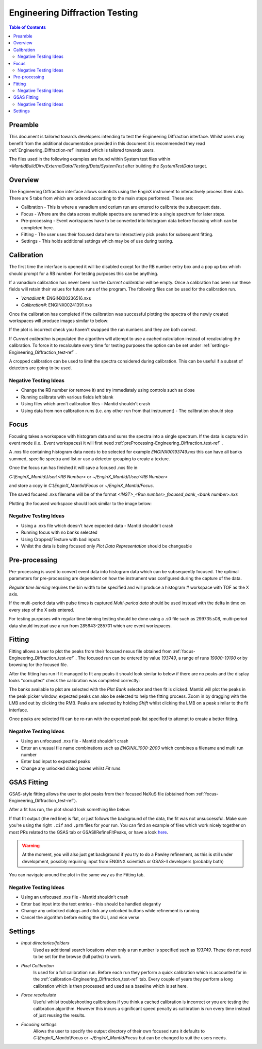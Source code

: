 .. _Engineering_Diffraction_TestGuide-ref:

Engineering Diffraction Testing
=================================

.. contents:: Table of Contents
    :local:
    
Preamble
^^^^^^^^^
This document is tailored towards developers intending to test the Engineering Diffraction
interface. Whilst users may benefit from the additional documentation provided in this document
it is recommended they read :ref:`Engineering_Diffraction-ref` instead which is tailored towards users.

The files used in the following examples are found within System test files within 
`<MantidBuildDir>/ExternalData/Testing/Data/SystemTest` after building the *SystemTestData* target.

Overview
^^^^^^^^
The Engineering Diffraction interface allows scientists using the EnginX instrument to interactively
process their data. There are 5 tabs from which are ordered according to the main steps performed.
These are:

- Calibration - This is where a vanadium and cerium run are entered to calibrate the subsequent data.
- Focus - Where are the data across multiple spectra are summed into a single spectrum for later steps.
- Pre-processing - Event workspaces have to be converted into histogram data before 
  focusing which can be completed here.
- Fitting - The user uses their focused data here to interactively pick peaks for subsequent fitting.
- Settings - This holds additional settings which may be of use during testing.

.. _calibration-Engineering_Diffraction_test-ref:

Calibration
^^^^^^^^^^^
The first time the interface is opened it will be disabled except for the RB number entry box
and a pop up box which should prompt for a RB number. For testing purposes this can be anything.

If a vanadium calibration has never been run the `Current calibration` will be empty. Once
a calibration has been run these fields will retain their values for future runs of the program. 
The following files can be used for the calibration run.

- *Vanadium#*: ENGINX00236516.nxs

- *Calibration#*: ENGINX00241391.nxs

Once the calibration has completed if the calibration was successful plotting the spectra of the
newly created workspaces will produce images similar to below:

.. image:: ../images/EnggDiffExpectedVanCurve.png
    :width: 300px
.. image:: ../images/EnggDiffExpectedLinear.png
    :width: 300px

If the plot is incorrect check you haven't swapped the run numbers and they are both correct. 
    
If `Current calibration` is populated the algorithm will attempt to use a cached calculation instead
of recalculating the calibration. To force it to recalculate every time for testing purposes the
option can be set under :ref:`settings-Engineering_Diffraction_test-ref` .

A cropped calibration can be used to limit the spectra considered during calibration. This can
be useful if a subset of detectors are going to be used.

Negative Testing Ideas
----------------------

- Change the RB number (or remove it) and try immediately using controls such as close

- Running calibrate with various fields left blank

- Using files which aren't calibration files \- Mantid shouldn't crash

- Using data from non calibration runs (i.e. any other run from that instrument) \- The calibration should stop


.. _focus-Engineering_Diffraction_test-ref:

Focus
^^^^^
Focusing takes a workspace with histogram data and sums the spectra into a single spectrum.
If the data is captured in event mode (i.e.. Event workspaces) it will first 
need :ref:`preProcessing-Engineering_Diffraction_test-ref` .

A .nxs file containing histogram data needs to be selected for example *ENGINX00193749.nxs*
this can have all banks summed, specific spectra and list or use a detector grouping to create
a texture. 

Once the focus run has finished it will save a focused .nxs file in 

`C:\\EnginX_Mantid\\User\\<RB Number>` or `~/EnginX_Mantid/User/<RB Number>` 

and store a copy in `C:\\EnginX_Mantid\\Focus` or `~/EnginX_Mantid/Focus`. 

The saved focused .nxs filename will be of the format
`<INST>_<Run number>_focused_bank_<bank number>.nxs`

Plotting the focused workspace should look similar to the image below:

.. image:: ../images/EnggDiffExampleFocusOutput.png
    :width: 300px
    
Negative Testing Ideas
----------------------

- Using a .nxs file which doesn't have expected data \- Mantid shouldn't crash

- Running focus with no banks selected

- Using Cropped/Texture with bad inputs

- Whilst the data is being focused only `Plot Data Representation` should be changeable 

.. _preProcessing-Engineering_Diffraction_test-ref:

Pre-processing
^^^^^^^^^^^^^^
Pre-processing is used to convert event data into histogram data which can be subsequently
focused. The optimal parameters for pre-processing are dependent on how the instrument was
configured during the capture of the data.

`Regular time binning` requires the bin width to be specified and will produce a histogram #
workspace with TOF as the X axis. 

If the multi-period data with pulse times is captured `Multi-period data` should be used instead
with the delta in time on every step of the X axis entered. 

For testing purposes with regular time binning testing should be done using a .s0 file such as 299735.s08,
multi-period data should instead use a run from 285643-285701 which are event workspaces.

Fitting
^^^^^^^
Fitting allows a user to plot the peaks from their focused nexus file obtained from 
:ref:`focus-Engineering_Diffraction_test-ref` . The focused run can be entered by value
`193749`, a range of runs `19000-19100` or by browsing for the focused file. 

After the fitting has run if it managed to fit any peaks it should look similar to below
if there are no peaks and the display looks "corrupted" check the calibration was completed
correctly:

.. image:: ../images/EnggDiffExampleFitOutput.png
    :width: 500px

The banks available to plot are selected with the `Plot Bank` selector and then fit is clicked.
Mantid will plot the peaks in the peak picker window, expected peaks can also be selected 
to help the fitting process. Zoom in by dragging with the LMB and out by clicking the RMB.
Peaks are selected by holding `Shift` whilst clicking the LMB on a peak similar to the fit interface.

Once peaks are selected fit can be re-run with the expected peak list specified to attempt to
create a better fitting. 

Negative Testing Ideas
----------------------
- Using an unfocused .nxs file \- Mantid shouldn't crash

- Enter an unusual file name combinations such as `ENGINX_1000-2000` which combines a filename and 
  multi run number
    
- Enter bad input to expected peaks

- Change any unlocked dialog boxes whilst `Fit` runs


.. _gsas-fitting-Engineering-Diffraction_test-ref:

GSAS Fitting
^^^^^^^^^^^^

GSAS-style fitting allows the user to plot peaks from their focused
NeXuS file (obtained from
:ref:`focus-Engineering_Diffraction_test-ref`).

After a fit has run, the plot should look something like below:

.. image:: ../images/EnggDiffExampleGSASOutput.png

If that fit output (the red line) is flat, or just follows the
background of the data, the fit was not unsuccessful. Make sure you're
using the right ``.cif`` and ``.prm`` files for your run. You can find
an example of files which work nicely together on most PRs related to
the GSAS tab or GSASIIRefineFitPeaks, or have a look `here
<https://github.com/mantidproject/mantid/files/1739753/GSASIIRefineFitPeaks.zip>`_.

.. warning:: At the moment, you will also just get background if you
	     try to do a Pawley refinement, as this is still under
	     development, possibly requiring input from ENGINX
	     scientists or GSAS-II developers (probably both)

You can navigate around the plot in the same way as the Fitting tab.

Negative Testing Ideas
----------------------

- Using an unfocused .nxs file \- Mantid shouldn't crash
- Enter bad input into the text entries - this should be handled
  elegantly
- Change any unlocked dialogs and click any unlocked buttons while
  refinement is running
- Cancel the algorithm before exiting the GUI, and vice verse

.. _settings-Engineering_Diffraction_test-ref:

Settings
^^^^^^^^^
- `Input directories/folders`
    Used as additional search locations when only a run number
    is specified such as `193749`. These do not need to be set for the browse (full paths) to work.

- `Pixel Calibration` 
    Is used for a full calibration run. Before each run they perform a quick
    calibration which is accounted for in the :ref:`calibration-Engineering_Diffraction_test-ref` tab.
    Every couple of years they perform a long calibration which is then processed and used as a baseline
    which is set here.

- `Force recalculate` 
    Useful whilst troubleshooting calibrations if you think a cached calibration
    is incorrect or you are testing the calibration algorithm. However this incurs a significant speed
    penalty as calibration is run every time instead of just reusing the results.

- `Focusing settings` 
    Allows the user to specify the output directory of their own focused runs
    it defaults to `C:\\EnginX_Mantid\\Focus` or `~/EnginX_Mantid/Focus` but can be changed to 
    suit the users needs.

.. categories:: Interfaces Diffraction
